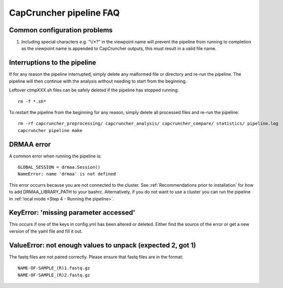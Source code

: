 ########################
CapCruncher pipeline FAQ
########################


Common configuration problems
=============================

1) Including special characters e.g. "\\\/\*\?"  in the viewpoint name will prevent the pipeline from running to completion as the viewpoint name is appended to CapCruncher outputs, this must result in a valid file name.



Interruptions to the pipeline
=============================

If for any reason the pipeline interrupted, simply delete any malformed file or
directory and re-run the pipeline. The pipeline will then continue with the analysis
without needing to start from the beginning.

Leftover ctmpXXX.sh files can be safely deleted if the pipeline has stopped running::

    rm -f *.sh*

To restart the pipeline from the beginning for any reason, simply delete all
processed files and re-run the pipeline::

    rm -rf capcruncher_preprocessing/ capcruncher_analysis/ capcruncher_compare/ statistics/ pipeline.log
    capcruncher pipeline make


DRMAA error
===========

A common error when running the pipeline is:

::

    GLOBAL_SESSION = drmaa.Session()
    NameError: name 'drmaa' is not defined

This error occurrs because you are not connected to the cluster.
See :ref:`Recommendations prior to installation`  for how to add DRMAA_LIBRARY_PATH to your bashrc.
Alternatively, if you do not want to use a cluster you can run the pipeline in :ref:`local mode <Step 4 - Running the pipeline>`. 

KeyError: 'missing parameter accessed'
======================================

This occurs if one of the keys in config.yml has been altered or deleted.
Either find the source of the error or get a new version of the yaml file and fill it out.

ValueError: not enough values to unpack (expected 2, got 1)
===========================================================

The fastq files are not paired correctly. Please ensure that fastq files are in
the format::

    NAME-OF-SAMPLE_(R)1.fastq.gz
    NAME-OF-SAMPLE_(R)2.fastq.gz
